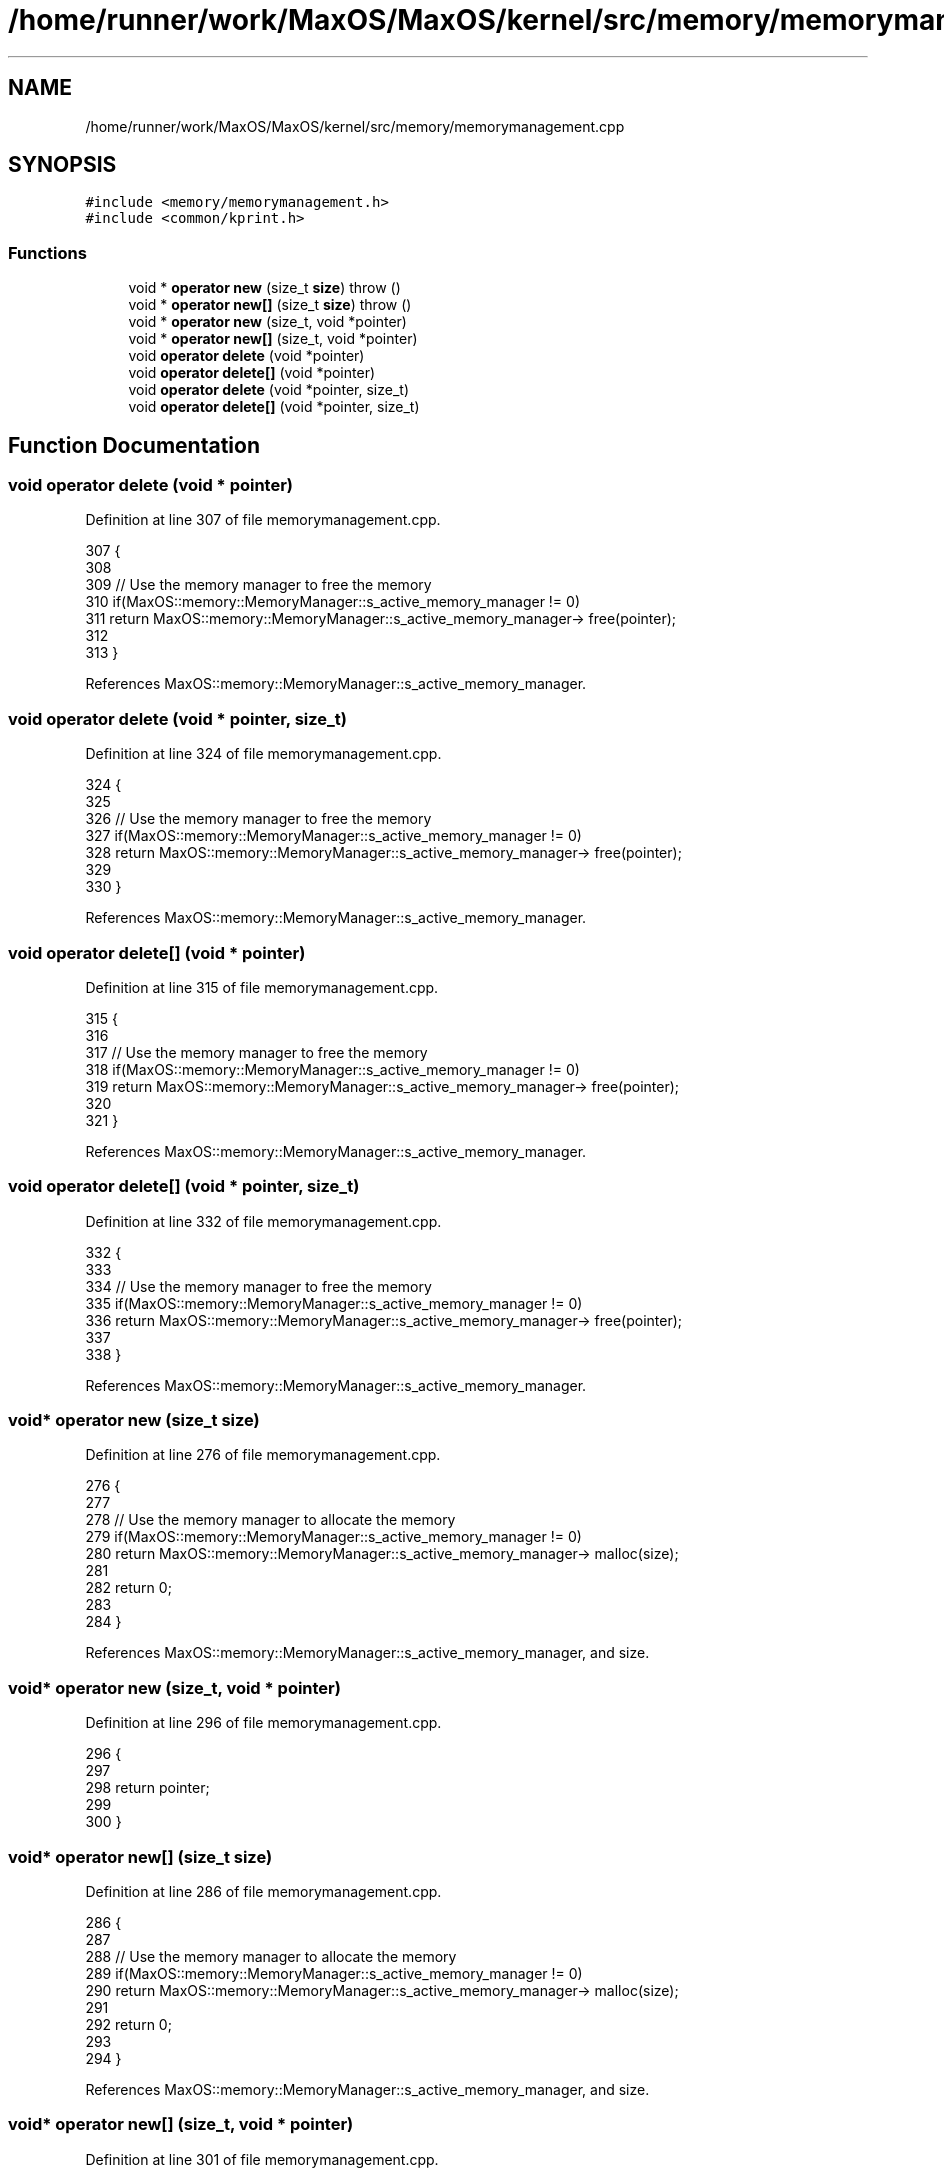 .TH "/home/runner/work/MaxOS/MaxOS/kernel/src/memory/memorymanagement.cpp" 3 "Sun Oct 13 2024" "Version 0.1" "Max OS" \" -*- nroff -*-
.ad l
.nh
.SH NAME
/home/runner/work/MaxOS/MaxOS/kernel/src/memory/memorymanagement.cpp
.SH SYNOPSIS
.br
.PP
\fC#include <memory/memorymanagement\&.h>\fP
.br
\fC#include <common/kprint\&.h>\fP
.br

.SS "Functions"

.in +1c
.ti -1c
.RI "void * \fBoperator new\fP (size_t \fBsize\fP)  throw ()"
.br
.ti -1c
.RI "void * \fBoperator new[]\fP (size_t \fBsize\fP)  throw ()"
.br
.ti -1c
.RI "void * \fBoperator new\fP (size_t, void *pointer)"
.br
.ti -1c
.RI "void * \fBoperator new[]\fP (size_t, void *pointer)"
.br
.ti -1c
.RI "void \fBoperator delete\fP (void *pointer)"
.br
.ti -1c
.RI "void \fBoperator delete[]\fP (void *pointer)"
.br
.ti -1c
.RI "void \fBoperator delete\fP (void *pointer, size_t)"
.br
.ti -1c
.RI "void \fBoperator delete[]\fP (void *pointer, size_t)"
.br
.in -1c
.SH "Function Documentation"
.PP 
.SS "void operator delete (void * pointer)"

.PP
Definition at line 307 of file memorymanagement\&.cpp\&.
.PP
.nf
307                                    {
308 
309     // Use the memory manager to free the memory
310     if(MaxOS::memory::MemoryManager::s_active_memory_manager != 0)
311         return MaxOS::memory::MemoryManager::s_active_memory_manager-> free(pointer);
312 
313 }
.fi
.PP
References MaxOS::memory::MemoryManager::s_active_memory_manager\&.
.SS "void operator delete (void * pointer, size_t)"

.PP
Definition at line 324 of file memorymanagement\&.cpp\&.
.PP
.nf
324                                            {
325 
326     // Use the memory manager to free the memory
327     if(MaxOS::memory::MemoryManager::s_active_memory_manager != 0)
328         return MaxOS::memory::MemoryManager::s_active_memory_manager-> free(pointer);
329 
330 }
.fi
.PP
References MaxOS::memory::MemoryManager::s_active_memory_manager\&.
.SS "void operator delete[] (void * pointer)"

.PP
Definition at line 315 of file memorymanagement\&.cpp\&.
.PP
.nf
315                                      {
316 
317     // Use the memory manager to free the memory
318     if(MaxOS::memory::MemoryManager::s_active_memory_manager != 0)
319         return MaxOS::memory::MemoryManager::s_active_memory_manager-> free(pointer);
320 
321 }
.fi
.PP
References MaxOS::memory::MemoryManager::s_active_memory_manager\&.
.SS "void operator delete[] (void * pointer, size_t)"

.PP
Definition at line 332 of file memorymanagement\&.cpp\&.
.PP
.nf
332                                              {
333 
334     // Use the memory manager to free the memory
335     if(MaxOS::memory::MemoryManager::s_active_memory_manager != 0)
336         return MaxOS::memory::MemoryManager::s_active_memory_manager-> free(pointer);
337 
338 }
.fi
.PP
References MaxOS::memory::MemoryManager::s_active_memory_manager\&.
.SS "void* operator new (size_t size)"

.PP
Definition at line 276 of file memorymanagement\&.cpp\&.
.PP
.nf
276                                        {
277 
278     // Use the memory manager to allocate the memory
279     if(MaxOS::memory::MemoryManager::s_active_memory_manager != 0)
280         return MaxOS::memory::MemoryManager::s_active_memory_manager-> malloc(size);
281 
282     return 0;
283 
284 }
.fi
.PP
References MaxOS::memory::MemoryManager::s_active_memory_manager, and size\&.
.SS "void* operator new (size_t, void * pointer)"

.PP
Definition at line 296 of file memorymanagement\&.cpp\&.
.PP
.nf
296                                          {
297 
298     return pointer;
299 
300 }
.fi
.SS "void* operator new[] (size_t size)"

.PP
Definition at line 286 of file memorymanagement\&.cpp\&.
.PP
.nf
286                                          {
287 
288     // Use the memory manager to allocate the memory
289     if(MaxOS::memory::MemoryManager::s_active_memory_manager != 0)
290         return MaxOS::memory::MemoryManager::s_active_memory_manager-> malloc(size);
291 
292     return 0;
293 
294 }
.fi
.PP
References MaxOS::memory::MemoryManager::s_active_memory_manager, and size\&.
.SS "void* operator new[] (size_t, void * pointer)"

.PP
Definition at line 301 of file memorymanagement\&.cpp\&.
.PP
.nf
301                                            {
302 
303     return pointer;
304 
305 }
.fi
.SH "Author"
.PP 
Generated automatically by Doxygen for Max OS from the source code\&.
